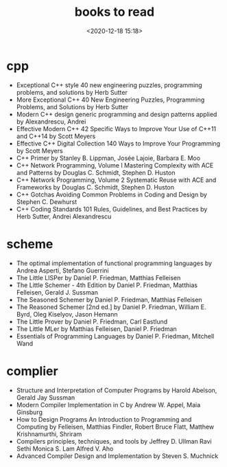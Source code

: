 #+title: books to read
#+date: <2020-12-18 15:18>
#+filetags: c++ scheme complier

* cpp
- Exceptional C++ style 40 new engineering puzzles, programming problems, and solutions by Herb Sutter 
- More Exceptional C++ 40 New Engineering Puzzles, Programming Problems, and Solutions by Herb Sutter
- Modern C++ design generic programming and design patterns applied by Alexandrescu, Andrei
- Effective Modern C++ 42 Specific Ways to Improve Your Use of C++11 and C++14 by Scott Meyers 
- Effective C++ Digital Collection 140 Ways to Improve Your Programming by Scott Meyers 
- C++ Primer by Stanley B. Lippman, Josée Lajoie, Barbara E. Moo 
- C++ Network Programming, Volume I Mastering Complexity with ACE and Patterns by Douglas C. Schmidt, Stephen D. Huston 
- C++ Network Programming, Volume 2 Systematic Reuse with ACE and Frameworks by Douglas C. Schmidt, Stephen D. Huston
- C++ Gotchas Avoiding Common Problems in Coding and Design by Stephen C. Dewhurst 
- C++ Coding Standards 101 Rules, Guidelines, and Best Practices by Herb Sutter, Andrei Alexandrescu 
  

* scheme
- The optimal implementation of functional programming languages by Andrea Asperti, Stefano Guerrini
- The Little LISPer by Daniel P. Friedman, Matthias Felleisen
- The Little Schemer - 4th Edition by Daniel P. Friedman, Matthias Felleisen, Gerald J. Sussman 
- The Seasoned Schemer by Daniel P. Friedman, Matthias Felleisen
- The Reasoned Schemer [2nd ed.] by Daniel P. Friedman, William E. Byrd, Oleg Kiselyov, Jason Hemann 
- The Little Prover by Daniel P. Friedman, Carl Eastlund
- The Little MLer by Matthias Felleisen, Daniel P. Friedman
- Essentials of Programming Languages by Daniel P. Friedman, Mitchell Wand 


* complier
- Structure and Interpretation of Computer Programs by Harold Abelson, Gerald Jay Sussman
- Modern Compiler Implementation in C by Andrew W. Appel,  Maia Ginsburg
- How to Design Programs An Introduction to Programming and Computing by Felleisen, Matthias Findler, Robert Bruce Flatt, Matthew Krishnamurthi, Shriram
- Compilers  principles, techniques, and tools by Jeffrey D. Ullman Ravi Sethi Monica S. Lam Alfred V. Aho
- Advanced Compiler Design and Implementation by Steven S. Muchnick


